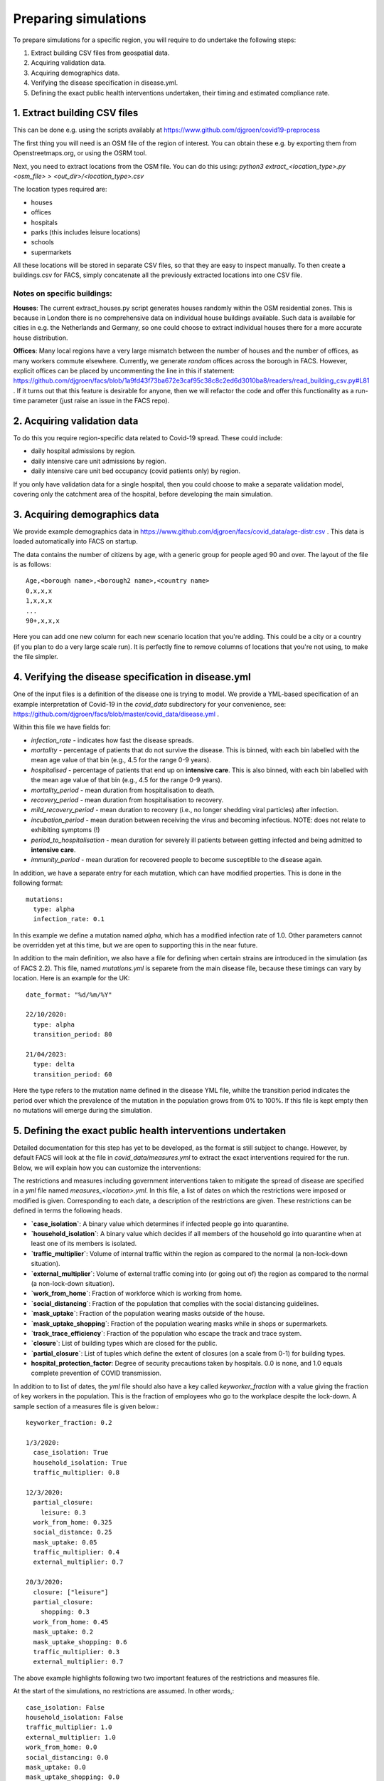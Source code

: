 .. _preparation:

.. Preparing simulations
.. ========================

=====================
Preparing simulations
=====================
To prepare simulations for a specific region, you will require to do undertake the following steps:

#. Extract building CSV files from geospatial data.
#. Acquiring validation data.
#. Acquiring demographics data.
#. Verifying the disease specification in disease.yml.
#. Defining the exact public health interventions undertaken, their timing and estimated compliance rate.


1. Extract building CSV files
=============================

This can be done e.g. using the scripts availably at https://www.github.com/djgroen/covid19-preprocess

The first thing you will need is an OSM file of the region of interest. You can obtain these e.g. by exporting them from Openstreetmaps.org, or using the OSRM tool.

Next, you need to extract locations from the OSM file. You can do this using:
`python3 extract_<location_type>.py <osm_file> > <out_dir>/<location_type>.csv`

The location types required are:

* houses
* offices
* hospitals
* parks (this includes leisure locations)
* schools
* supermarkets

All these locations will be stored in separate CSV files, so that they are easy to inspect manually. To then create a buildings.csv for FACS, simply concatenate all the previously extracted locations into one CSV file.

Notes on specific buildings:
----------------------------

**Houses**: The current extract_houses.py script generates houses randomly within the OSM residential zones. This is because in London there is no comprehensive data on individual house buildings available. Such data is available for cities in e.g. the Netherlands and Germany, so one could choose to extract individual houses there for a more accurate house distribution.

**Offices**: Many local regions have a very large mismatch between the number of houses and the number of offices, as many workers commute elsewhere. Currently, we generate *random* offices across the borough in FACS. However, explicit offices can be placed by uncommenting the line in this if statement: https://github.com/djgroen/facs/blob/1a9fd43f73ba672e3caf95c38c8c2ed6d3010ba8/readers/read_building_csv.py#L81 . If it turns out that this feature is desirable for anyone, then we will refactor the code and offer this functionality as a run-time parameter (just raise an issue in the FACS repo).

2. Acquiring validation data
============================
To do this you require region-specific data related to Covid-19 spread. These could include:

* daily hospital admissions by region.
* daily intensive care unit admissions by region.
* daily intensive care unit bed occupancy (covid patients only) by region.

If you only have validation data for a single hospital, then you could choose to make a separate validation model, covering only the catchment area of the hospital, before developing the main simulation.

3. Acquiring demographics data
==============================
We provide example demographics data in https://www.github.com/djgroen/facs/covid_data/age-distr.csv . This data is loaded automatically into FACS on startup.

The data contains the number of citizens by age, with a generic group for people aged 90 and over. 
The layout of the file is as follows::

    Age,<borough name>,<borough2 name>,<country name>
    0,x,x,x
    1,x,x,x
    ...
    90+,x,x,x
    
Here you can add one new column for each new scenario location that you're adding. This could be a city or a country (if you plan to do a very large scale run). It is perfectly fine to remove columns of locations that you're not using, to make the file simpler.

4. Verifying the disease specification in disease.yml
=====================================================

One of the input files is a definition of the disease one is trying to model. We provide a YML-based specification of an example interpretation of Covid-19 in the `covid_data` subdirectory for your convenience, see: https://github.com/djgroen/facs/blob/master/covid_data/disease.yml .

Within this file we have fields for:

* *infection_rate* - indicates how fast the disease spreads.
* *mortality* - percentage of patients that do not survive the disease. This is binned, with each bin labelled with the mean age value of that bin (e.g., 4.5 for the range 0-9 years).
* *hospitalised* - percentage of patients that end up on **intensive care**. This is also binned, with each bin labelled with the mean age value of that bin (e.g., 4.5 for the range 0-9 years).
* *mortality_period* - mean duration from hospitalisation to death.
* *recovery_period* - mean duration from hospitalisation to recovery.
* *mild_recovery_period* - mean duration to recovery (i.e., no longer shedding viral particles) after infection.
* *incubation_period* - mean duration between receiving the virus and becoming infectious. NOTE: does not relate to exhibiting symptoms (!)
* *period_to_hospitalisation* - mean duration for severely ill patients between getting infected and being admitted to **intensive care**.
* *immunity_period* - mean duration for recovered people to become susceptible to the disease again.

In addition, we have a separate entry for each mutation, which can have modified properties. This is done in the following format::

  mutations:
    type: alpha
    infection_rate: 0.1


In this example we define a mutation named `alpha`, which has a modified infection rate of 1.0. Other parameters cannot be overridden yet at this time, but we are open to supporting this in the near future.

In addition to the main definition, we also have a file for defining when certain strains are introduced in the simulation (as of FACS 2.2). This file, named `mutations.yml` is separete from the main disease file, because these timings can vary by location. Here is an example for the UK::

  date_format: "%d/%m/%Y"

  22/10/2020:
    type: alpha
    transition_period: 80

  21/04/2023:
    type: delta
    transition_period: 60
  

Here the type refers to the mutation name defined in the disease YML file, whilte the transition period indicates the period over which the prevalence of the mutation in the population grows from 0% to 100%. If this file is kept empty then no mutations will emerge during the simulation.

5. Defining the exact public health interventions undertaken
============================================================

Detailed documentation for this step has yet to be developed, as the format is still subject to change. However, by default FACS will look at the file in `covid_data/measures.yml` to extract the exact interventions required for the run. Below, we will explain how you can customize the interventions:

The restrictions and measures including government interventions taken to mitigate the spread of disease are specified in a `yml` file named `measures_<location>.yml`. In this file, a list of dates on which the restrictions were imposed or modified is given. Corresponding to each date, a description of the restrictions are given. These restrictions can be defined in terms the following heads.

- **`case_isolation`**: A binary value which determines if infected people go into quarantine.
- **`household_isolation`**: A binary value which decides if all members of the household go into quarantine when at least one of its members is isolated.
- **`traffic_multiplier`**: Volume of internal traffic within the region as compared to the normal (a non-lock-down situation).
- **`external_multiplier`**: Volume of external traffic coming into (or going out of) the region as compared to the normal (a non-lock-down situation).
- **`work_from_home`**: Fraction of workforce which is working from home.
- **`social_distancing`**: Fraction of the population that complies with the social distancing guidelines.
- **`mask_uptake`**: Fraction of the population wearing masks outside of the house.
- **`mask_uptake_shopping`**: Fraction of the population wearing masks while in shops or supermarkets.
- **`track_trace_efficiency`**: Fraction of the population who escape the track and trace system.
- **`closure`**: List of building types which are closed for the public.
- **`partial_closure`**: List of tuples which define the extent of closures (on a scale from 0-1) for building types.
- **hospital_protection_factor**: Degree of security precautions taken by hospitals. 0.0 is none, and 1.0 equals complete prevention of COVID transmission.

In addition to to list of dates, the `yml` file should also have a key called `keyworker_fraction` with a value giving the fraction of key workers in the population. This is the fraction of employees who go to the workplace despite the lock-down. A sample section of a measures file is given below.::

  keyworker_fraction: 0.2

  1/3/2020:
    case_isolation: True
    household_isolation: True
    traffic_multiplier: 0.8

  12/3/2020:
    partial_closure: 
      leisure: 0.3
    work_from_home: 0.325
    social_distance: 0.25
    mask_uptake: 0.05
    traffic_multiplier: 0.4
    external_multiplier: 0.7

  20/3/2020:
    closure: ["leisure"]
    partial_closure: 
      shopping: 0.3
    work_from_home: 0.45
    mask_uptake: 0.2
    mask_uptake_shopping: 0.6
    traffic_multiplier: 0.3
    external_multiplier: 0.7


The above example highlights following two two important features of the restrictions and measures file.

At the start of the simulations, no restrictions are assumed. In other words,::

   case_isolation: False
   household_isolation: False
   traffic_multiplier: 1.0
   external_multiplier: 1.0
   work_from_home: 0.0
   social_distancing: 0.0
   mask_uptake: 0.0
   mask_uptake_shopping: 0.0
   track_trace_efficiency: 1.0
   closure: []
   partial_closure: []
  
   
Therefore, in the above example, on 1/3/2020, only `case_isolation` and `household_isolation` are switched to True. There are no other restrictions applied.
   
If for a particular date, a variable is not mentioned, then its value remains unchanged. In the above example, `social_distancing` is not mentioned for 20/3/2020. Therefore, its value is assumed to be 0.25, which remains unchanged from 12/3/2020.

Lastly, note that interventions related to public transport are not yet incorporated into this format. However, we hope to do this in Q2/Q3 2021.

6. Defining the vaccination strategy
====================================

Similarly, FACS is also able to read the vaccination strategy from a file. By default, the file in `covid_date/vaccinations.yml` will be read to extract the vaccination strategy.

You can find a realistic example of this file in this repository.

Booster vaccine mechanisms are not yet supported in this file format, but the effect of boosters can be mimicked by modifying the vaccine efficacy over time.
